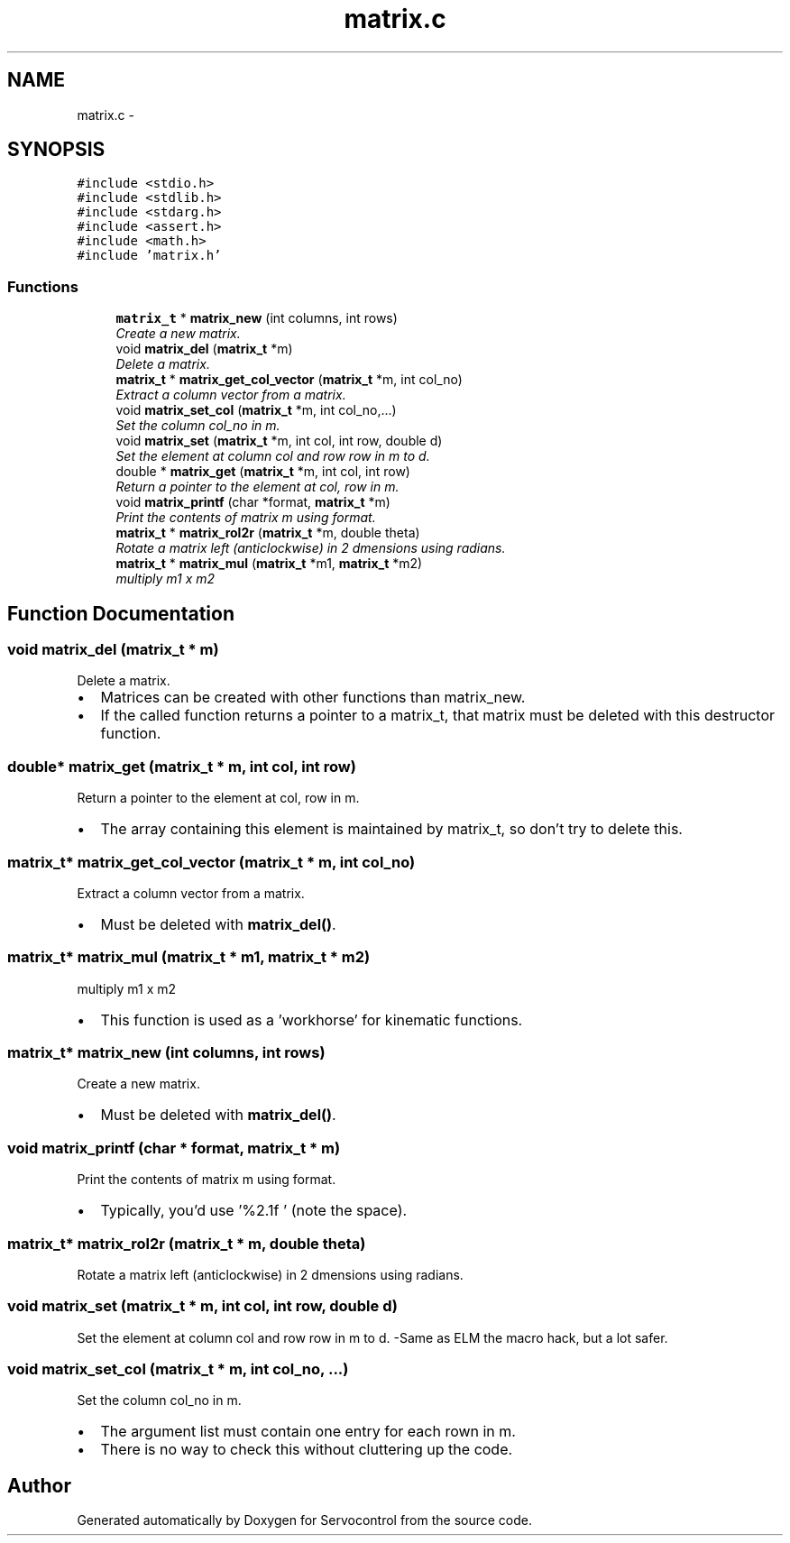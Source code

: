 .TH "matrix.c" 3 "Mon Nov 13 2017" "Servocontrol" \" -*- nroff -*-
.ad l
.nh
.SH NAME
matrix.c \- 
.SH SYNOPSIS
.br
.PP
\fC#include <stdio\&.h>\fP
.br
\fC#include <stdlib\&.h>\fP
.br
\fC#include <stdarg\&.h>\fP
.br
\fC#include <assert\&.h>\fP
.br
\fC#include <math\&.h>\fP
.br
\fC#include 'matrix\&.h'\fP
.br

.SS "Functions"

.in +1c
.ti -1c
.RI "\fBmatrix_t\fP * \fBmatrix_new\fP (int columns, int rows)"
.br
.RI "\fICreate a new matrix\&. \fP"
.ti -1c
.RI "void \fBmatrix_del\fP (\fBmatrix_t\fP *m)"
.br
.RI "\fIDelete a matrix\&. \fP"
.ti -1c
.RI "\fBmatrix_t\fP * \fBmatrix_get_col_vector\fP (\fBmatrix_t\fP *m, int col_no)"
.br
.RI "\fIExtract a column vector from a matrix\&. \fP"
.ti -1c
.RI "void \fBmatrix_set_col\fP (\fBmatrix_t\fP *m, int col_no,\&.\&.\&.)"
.br
.RI "\fISet the column col_no in m\&. \fP"
.ti -1c
.RI "void \fBmatrix_set\fP (\fBmatrix_t\fP *m, int col, int row, double d)"
.br
.RI "\fISet the element at column col and row row in m to d\&. \fP"
.ti -1c
.RI "double * \fBmatrix_get\fP (\fBmatrix_t\fP *m, int col, int row)"
.br
.RI "\fIReturn a pointer to the element at col, row in m\&. \fP"
.ti -1c
.RI "void \fBmatrix_printf\fP (char *format, \fBmatrix_t\fP *m)"
.br
.RI "\fIPrint the contents of matrix m using format\&. \fP"
.ti -1c
.RI "\fBmatrix_t\fP * \fBmatrix_rol2r\fP (\fBmatrix_t\fP *m, double theta)"
.br
.RI "\fIRotate a matrix left (anticlockwise) in 2 dmensions using radians\&. \fP"
.ti -1c
.RI "\fBmatrix_t\fP * \fBmatrix_mul\fP (\fBmatrix_t\fP *m1, \fBmatrix_t\fP *m2)"
.br
.RI "\fImultiply m1 x m2 \fP"
.in -1c
.SH "Function Documentation"
.PP 
.SS "void matrix_del (\fBmatrix_t\fP * m)"

.PP
Delete a matrix\&. 
.IP "\(bu" 2
Matrices can be created with other functions than matrix_new\&.
.IP "\(bu" 2
If the called function returns a pointer to a matrix_t, that matrix must be deleted with this destructor function\&. 
.PP

.SS "double* matrix_get (\fBmatrix_t\fP * m, int col, int row)"

.PP
Return a pointer to the element at col, row in m\&. 
.IP "\(bu" 2
The array containing this element is maintained by matrix_t, so don't try to delete this\&. 
.PP

.SS "\fBmatrix_t\fP* matrix_get_col_vector (\fBmatrix_t\fP * m, int col_no)"

.PP
Extract a column vector from a matrix\&. 
.IP "\(bu" 2
Must be deleted with \fBmatrix_del()\fP\&. 
.PP

.SS "\fBmatrix_t\fP* matrix_mul (\fBmatrix_t\fP * m1, \fBmatrix_t\fP * m2)"

.PP
multiply m1 x m2 
.IP "\(bu" 2
This function is used as a 'workhorse' for kinematic functions\&. 
.PP

.SS "\fBmatrix_t\fP* matrix_new (int columns, int rows)"

.PP
Create a new matrix\&. 
.IP "\(bu" 2
Must be deleted with \fBmatrix_del()\fP\&. 
.PP

.SS "void matrix_printf (char * format, \fBmatrix_t\fP * m)"

.PP
Print the contents of matrix m using format\&. 
.IP "\(bu" 2
Typically, you'd use '%2\&.1f ' (note the space)\&. 
.PP

.SS "\fBmatrix_t\fP* matrix_rol2r (\fBmatrix_t\fP * m, double theta)"

.PP
Rotate a matrix left (anticlockwise) in 2 dmensions using radians\&. 
.SS "void matrix_set (\fBmatrix_t\fP * m, int col, int row, double d)"

.PP
Set the element at column col and row row in m to d\&. -Same as ELM the macro hack, but a lot safer\&. 
.SS "void matrix_set_col (\fBmatrix_t\fP * m, int col_no,  \&.\&.\&.)"

.PP
Set the column col_no in m\&. 
.IP "\(bu" 2
The argument list must contain one entry for each rown in m\&.
.IP "\(bu" 2
There is no way to check this without cluttering up the code\&. 
.PP

.SH "Author"
.PP 
Generated automatically by Doxygen for Servocontrol from the source code\&.
